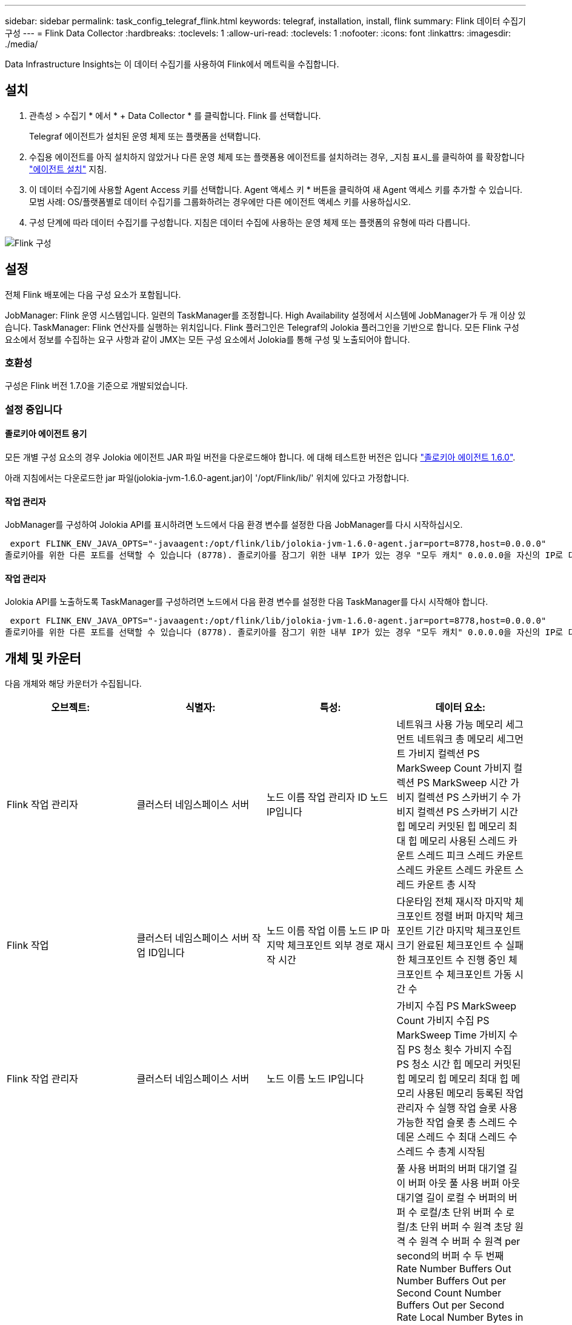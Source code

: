 ---
sidebar: sidebar 
permalink: task_config_telegraf_flink.html 
keywords: telegraf, installation, install, flink 
summary: Flink 데이터 수집기 구성 
---
= Flink Data Collector
:hardbreaks:
:toclevels: 1
:allow-uri-read: 
:toclevels: 1
:nofooter: 
:icons: font
:linkattrs: 
:imagesdir: ./media/


[role="lead"]
Data Infrastructure Insights는 이 데이터 수집기를 사용하여 Flink에서 메트릭을 수집합니다.



== 설치

. 관측성 > 수집기 * 에서 * + Data Collector * 를 클릭합니다. Flink 를 선택합니다.
+
Telegraf 에이전트가 설치된 운영 체제 또는 플랫폼을 선택합니다.

. 수집용 에이전트를 아직 설치하지 않았거나 다른 운영 체제 또는 플랫폼용 에이전트를 설치하려는 경우, _지침 표시_를 클릭하여 를 확장합니다 link:task_config_telegraf_agent.html["에이전트 설치"] 지침.
. 이 데이터 수집기에 사용할 Agent Access 키를 선택합니다. Agent 액세스 키 * 버튼을 클릭하여 새 Agent 액세스 키를 추가할 수 있습니다. 모범 사례: OS/플랫폼별로 데이터 수집기를 그룹화하려는 경우에만 다른 에이전트 액세스 키를 사용하십시오.
. 구성 단계에 따라 데이터 수집기를 구성합니다. 지침은 데이터 수집에 사용하는 운영 체제 또는 플랫폼의 유형에 따라 다릅니다.


image:FlinkDCConfigWindows.png["Flink 구성"]



== 설정

전체 Flink 배포에는 다음 구성 요소가 포함됩니다.

JobManager: Flink 운영 시스템입니다. 일련의 TaskManager를 조정합니다. High Availability 설정에서 시스템에 JobManager가 두 개 이상 있습니다. TaskManager: Flink 연산자를 실행하는 위치입니다. Flink 플러그인은 Telegraf의 Jolokia 플러그인을 기반으로 합니다. 모든 Flink 구성 요소에서 정보를 수집하는 요구 사항과 같이 JMX는 모든 구성 요소에서 Jolokia를 통해 구성 및 노출되어야 합니다.



=== 호환성

구성은 Flink 버전 1.7.0을 기준으로 개발되었습니다.



=== 설정 중입니다



==== 졸로키아 에이전트 용기

모든 개별 구성 요소의 경우 Jolokia 에이전트 JAR 파일 버전을 다운로드해야 합니다. 에 대해 테스트한 버전은 입니다 link:https://jolokia.org/download.html["졸로키아 에이전트 1.6.0"].

아래 지침에서는 다운로드한 jar 파일(jolokia-jvm-1.6.0-agent.jar)이 '/opt/Flink/lib/' 위치에 있다고 가정합니다.



==== 작업 관리자

JobManager를 구성하여 Jolokia API를 표시하려면 노드에서 다음 환경 변수를 설정한 다음 JobManager를 다시 시작하십시오.

 export FLINK_ENV_JAVA_OPTS="-javaagent:/opt/flink/lib/jolokia-jvm-1.6.0-agent.jar=port=8778,host=0.0.0.0"
졸로키아를 위한 다른 포트를 선택할 수 있습니다 (8778). 졸로키아를 잠그기 위한 내부 IP가 있는 경우 "모두 캐치" 0.0.0.0을 자신의 IP로 대체할 수 있습니다. 이 IP는 Telegraf 플러그인에서 액세스할 수 있어야 합니다.



==== 작업 관리자

Jolokia API를 노출하도록 TaskManager를 구성하려면 노드에서 다음 환경 변수를 설정한 다음 TaskManager를 다시 시작해야 합니다.

 export FLINK_ENV_JAVA_OPTS="-javaagent:/opt/flink/lib/jolokia-jvm-1.6.0-agent.jar=port=8778,host=0.0.0.0"
졸로키아를 위한 다른 포트를 선택할 수 있습니다 (8778). 졸로키아를 잠그기 위한 내부 IP가 있는 경우 "모두 캐치" 0.0.0.0을 자신의 IP로 대체할 수 있습니다. 이 IP는 Telegraf 플러그인에서 액세스할 수 있어야 합니다.



== 개체 및 카운터

다음 개체와 해당 카운터가 수집됩니다.

[cols="<.<,<.<,<.<,<.<"]
|===
| 오브젝트: | 식별자: | 특성: | 데이터 요소: 


| Flink 작업 관리자 | 클러스터 네임스페이스 서버 | 노드 이름 작업 관리자 ID 노드 IP입니다 | 네트워크 사용 가능 메모리 세그먼트 네트워크 총 메모리 세그먼트 가비지 컬렉션 PS MarkSweep Count 가비지 컬렉션 PS MarkSweep 시간 가비지 컬렉션 PS 스카버기 수 가비지 컬렉션 PS 스카버기 시간 힙 메모리 커밋된 힙 메모리 최대 힙 메모리 사용된 스레드 카운트 스레드 피크 스레드 카운트 스레드 카운트 스레드 카운트 스레드 카운트 총 시작 


| Flink 작업 | 클러스터 네임스페이스 서버 작업 ID입니다 | 노드 이름 작업 이름 노드 IP 마지막 체크포인트 외부 경로 재시작 시간 | 다운타임 전체 재시작 마지막 체크포인트 정렬 버퍼 마지막 체크포인트 기간 마지막 체크포인트 크기 완료된 체크포인트 수 실패한 체크포인트 수 진행 중인 체크포인트 수 체크포인트 가동 시간 수 


| Flink 작업 관리자 | 클러스터 네임스페이스 서버 | 노드 이름 노드 IP입니다 | 가비지 수집 PS MarkSweep Count 가비지 수집 PS MarkSweep Time 가비지 수집 PS 청소 횟수 가비지 수집 PS 청소 시간 힙 메모리 커밋된 힙 메모리 힙 메모리 최대 힙 메모리 사용된 메모리 등록된 작업 관리자 수 실행 작업 슬롯 사용 가능한 작업 슬롯 총 스레드 수 데몬 스레드 수 최대 스레드 수 스레드 수 총계 시작됨 


| Flink 작업 | 클러스터 네임스페이스 작업 ID 작업 ID입니다 | 서버 노드 이름 작업 이름 하위 작업 인덱스 작업 시도 ID 작업 시도 수 작업 이름 작업 관리자 ID 노드 IP 현재 입력 워터마크 | 풀 사용 버퍼의 버퍼 대기열 길이 버퍼 아웃 풀 사용 버퍼 아웃 대기열 길이 로컬 수 버퍼의 버퍼 수 로컬/초 단위 버퍼 수 로컬/초 단위 버퍼 수 원격 초당 원격 수 원격 수 버퍼 수 원격 per second의 버퍼 수 두 번째 Rate Number Buffers Out Number Buffers Out per Second Count Number Buffers Out per Second Rate Local Number Bytes in Local Per Second Rate Local Per Second Rate Number Bytes In Remote Number Bytes in Remote Per Second Count Number Number in Remote. Number Bytes In Remote. Number Number Number Bytes In Second. Remote. Number Count Number Bytes in Second 초당 속도 수 바이트 아웃 초당 바이트 수 초당 바이트 수 초당 바이트 수 수 초당 레코드 수 초당 레코드 수 수 초당 레코드 수 수 수 레코드 수 초당 레코드 수 레코드 수 레코드 수 초당 레코드 수 수 레코드 수 초당 레코드 수 아웃 속도 수 


| Flink 작업 연산자 | 클러스터 네임스페이스 작업 ID 운영자 ID 작업 ID입니다 | 서버 노드 이름 작업 이름 연산자 이름 하위 작업 인덱스 작업 시도 ID 작업 시도 번호 작업 이름 작업 관리자 ID 노드 IP | 현재 입력 워터마크 현재 출력 워터마크 초당 레코드 수 초당 레코드 수 초당 레코드 수 초당 레코드 수 레코드 수 초당 레코드 수 레코드 수 초당 레코드 수 초당 레코드 수 수 초당 레코드 수 처리 수 지연 레코드 수 삭제된 할당된 파티션 바이트 소비 속도 커밋 지연 시간 평균 커밋 지연 시간 최대 커밋 속도 Commit 실패 Commit 성공 연결 종료 속도 연결 수 연결 생성 속도 카운트 지연 시간 평균 가져오기 지연 시간 최대 가져오기 속도 가져오기 평균 페치 크기 최대 페치 스로틀 시간 평균 페치 스로틀 시간 최대 하트비트 속도 수신 바이트 속도 IO 비율 평균 IO 시간(ns) IO 대기 비율 IO 대기 시간 평균(ns) 연결 속도 연결 시간 평균 마지막 하트비트 전 네트워크 IO 속도 발신 바이트 속도 레코드 소비 속도 레코드 지연 요청 평균 요청 속도 요청 크기 평균 요청 크기 최대 응답 속도 동기화 속도 동기화 시간 평균 하트비트 응답 최대 조인 시간 최대 동기화 시간 최대 
|===


== 문제 해결

추가 정보는 에서 찾을 수 있습니다 link:concept_requesting_support.html["지원"] 페이지.
